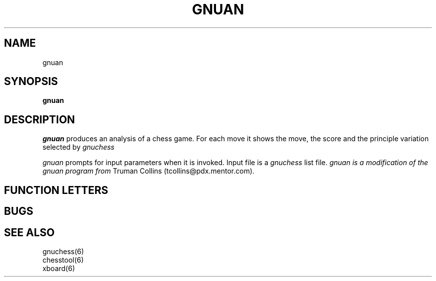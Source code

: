 .TH GNUAN GNUCHESS
.SH NAME
gnuan
.SH SYNOPSIS
.B gnuan
.SH DESCRIPTION
.I gnuan
produces an analysis of a chess game.
For each move it shows the move, the score and the principle variation selected
by
.I gnuchess

.I gnuan
prompts for input parameters when it is invoked.
Input file is a
.I gnuchess
list file.
.I gnuan is a modification of the gnuan program from
Truman Collins (tcollins@pdx.mentor.com).
.SH "FUNCTION LETTERS"
.SH BUGS
.PP
.fi
.SH SEE ALSO
.nf
gnuchess(6)
chesstool(6)
xboard(6)
.fi

